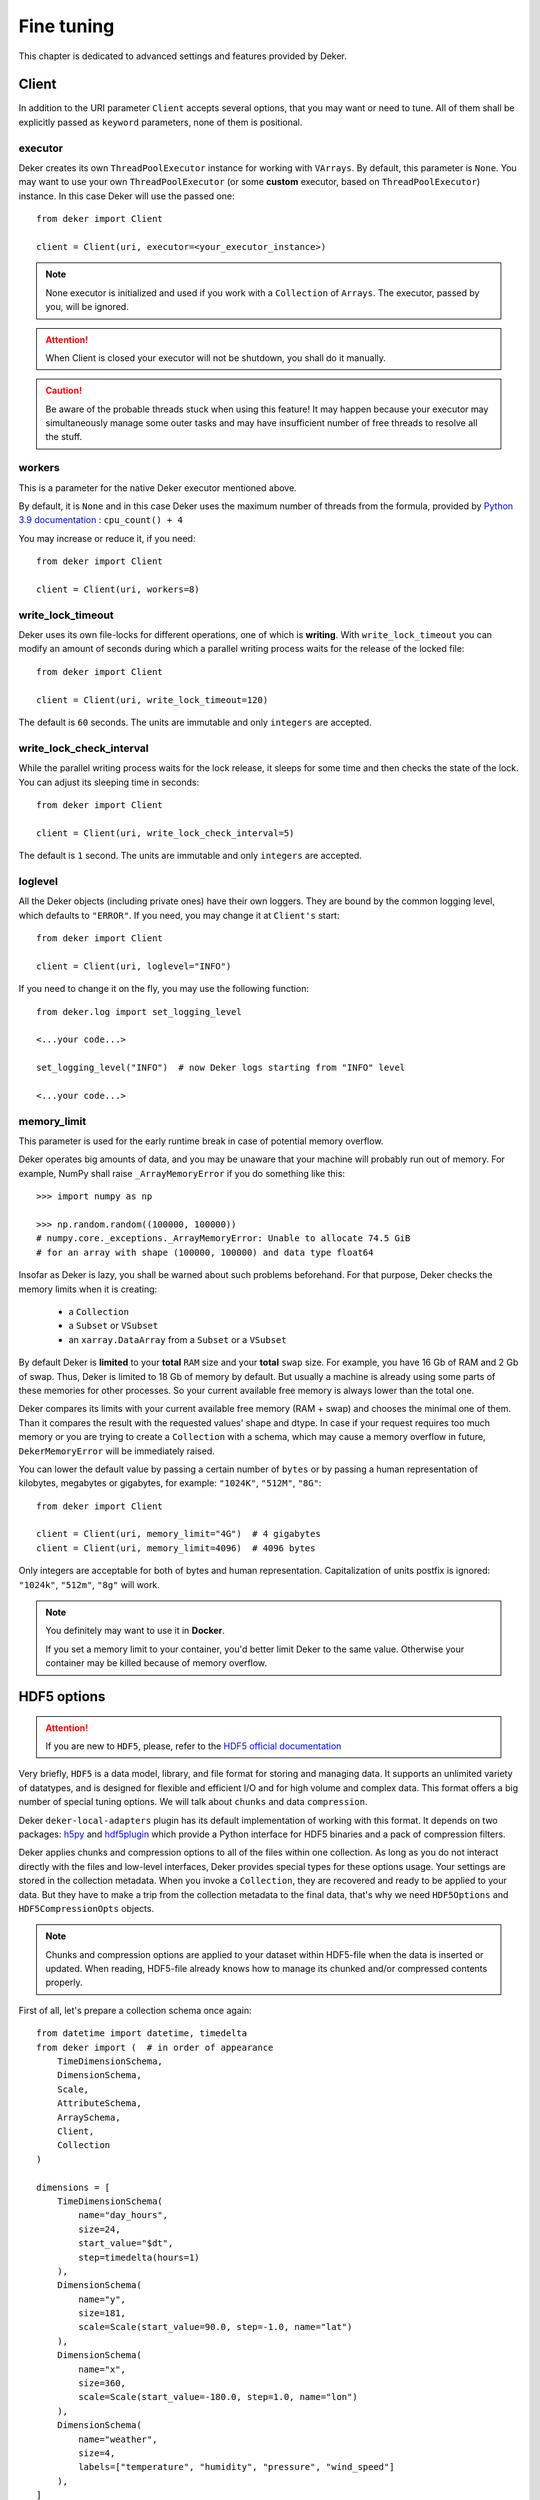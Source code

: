 *************
Fine tuning
*************

This chapter is dedicated to advanced settings and features provided by Deker.

Client
=========

In addition to the URI parameter ``Client`` accepts several options, that you may want or need to tune.
All of them shall be explicitly passed as ``keyword`` parameters, none of them is positional.

executor
---------
Deker creates its own ``ThreadPoolExecutor`` instance for working with ``VArrays``. By default, this parameter
is ``None``. You may want to use your own ``ThreadPoolExecutor`` (or some **custom** executor, based on
``ThreadPoolExecutor``) instance. In this case Deker will use the passed one::

   from deker import Client

   client = Client(uri, executor=<your_executor_instance>)

.. note:: None executor is initialized and used if you work with a ``Collection`` of ``Arrays``.
   The executor, passed by you, will be ignored.

.. attention:: When Client is closed your executor will not be shutdown, you shall do it manually.

.. caution:: Be aware of the probable threads stuck when using this feature! It may happen because your
   executor may simultaneously manage some outer tasks and may have insufficient number of free threads to resolve
   all the stuff.

workers
---------
This is a parameter for the native Deker executor mentioned above.

By default, it is ``None`` and in this case Deker uses the maximum number of threads from the formula,
provided by `Python 3.9 documentation`_ : ``cpu_count() + 4``

You may increase or reduce it, if you need::


   from deker import Client

   client = Client(uri, workers=8)

.. _Python 3.9 documentation: https://docs.python.org/3.9/library/concurrent.futures.html#concurrent.futures.ThreadPoolExecutor

write_lock_timeout
--------------------
Deker uses its own file-locks for different operations, one of which is **writing**.
With ``write_lock_timeout`` you can modify an amount of seconds during which a parallel writing process waits
for the release of the locked file::

   from deker import Client

   client = Client(uri, write_lock_timeout=120)

The default is ``60`` seconds. The units are immutable and only ``integers`` are accepted.


write_lock_check_interval
--------------------------
While the parallel writing process waits for the lock release, it sleeps for some time and then checks
the state of the lock. You can adjust its sleeping time in seconds::

   from deker import Client

   client = Client(uri, write_lock_check_interval=5)

The default is ``1`` second. The units are immutable and only ``integers`` are accepted.

loglevel
---------
All the Deker objects (including private ones) have their own loggers. They are bound by the common logging
level, which defaults to ``"ERROR"``. If you need, you may change it at ``Client's`` start::

   from deker import Client

   client = Client(uri, loglevel="INFO")

If you need to change it on the fly, you may use the following function::

   from deker.log import set_logging_level

   <...your code...>

   set_logging_level("INFO")  # now Deker logs starting from "INFO" level

   <...your code...>

memory_limit
--------------
This parameter is used for the early runtime break in case of potential memory overflow.

Deker operates big amounts of data, and you may be unaware that your machine will probably run out of memory.
For example, NumPy shall raise ``_ArrayMemoryError`` if you do something like this::

   >>> import numpy as np

   >>> np.random.random((100000, 100000))
   # numpy.core._exceptions._ArrayMemoryError: Unable to allocate 74.5 GiB
   # for an array with shape (100000, 100000) and data type float64

Insofar as Deker is lazy, you shall be warned about such problems beforehand. For that purpose, Deker checks the memory
limits when it is creating:

   - a ``Collection``
   - a ``Subset`` or ``VSubset``
   - an ``xarray.DataArray`` from a ``Subset`` or a ``VSubset``

By default Deker is **limited** to your **total** ``RAM`` size and your **total** ``swap`` size. For example, you have
16 Gb of RAM and 2 Gb of swap. Thus, Deker is limited to 18 Gb of memory by default. But usually a machine is already
using some parts of these memories for other processes. So your current available free memory is always lower than the
total one.

Deker compares its limits with your current available free memory (RAM + swap) and chooses the minimal one of them.
Than it compares the result with the requested values' shape and dtype. In case if your request requires too much
memory or you are trying to create a ``Collection`` with a schema, which may cause a memory overflow in future,
``DekerMemoryError`` will be immediately raised.

You can lower the default value by passing a certain number of ``bytes`` or by passing a human representation of
kilobytes, megabytes or gigabytes, for example: ``"1024K"``, ``"512M"``, ``"8G"``::

   from deker import Client

   client = Client(uri, memory_limit="4G")  # 4 gigabytes
   client = Client(uri, memory_limit=4096)  # 4096 bytes

Only integers are acceptable for both of bytes and human representation. Capitalization of units postfix is ignored:
``"1024k"``, ``"512m"``, ``"8g"`` will work.

.. note::
   You definitely may want to use it in **Docker**.

   If you set a memory limit to your container, you'd better limit Deker to the same value. Otherwise your container
   may be killed because of memory overflow.

HDF5 options
==============
.. _`HDF5 official documentation`: https://portal.hdfgroup.org/display/HDF5/HDF5

.. attention:: If you are new to ``HDF5``, please, refer to the `HDF5 official documentation`_

Very briefly, ``HDF5`` is a data model, library, and file format for storing and managing data. It supports an unlimited
variety of datatypes, and is designed for flexible and efficient I/O and for high volume and complex data. This format
offers a big number of special tuning options. We will talk about ``chunks`` and data ``compression``.

Deker ``deker-local-adapters`` plugin has its default implementation of working with this format. It depends on two
packages: `h5py`_ and `hdf5plugin`_ which provide a Python interface for HDF5 binaries and a pack of compression
filters.

.. _h5py: https://docs.h5py.org/en/stable/
.. _hdf5plugin: http://www.silx.org/doc/hdf5plugin/latest/

Deker applies chunks and compression options to all of the files within one collection. As long as you do not interact
directly with the files and low-level interfaces, Deker provides special types for these options usage. Your
settings are stored in the collection metadata. When you invoke a ``Collection``, they are recovered and ready to be
applied to your data. But they have to make a trip from the collection metadata to the final data, that's why we need
``HDF5Options`` and ``HDF5CompressionOpts`` objects.

.. note:: Chunks and compression options are applied to your dataset within HDF5-file when the data is inserted or
   updated. When reading, HDF5-file already knows how to manage its chunked and/or compressed contents properly.

First of all, let's prepare a collection schema once again::

    from datetime import datetime, timedelta
    from deker import (  # in order of appearance
        TimeDimensionSchema,
        DimensionSchema,
        Scale,
        AttributeSchema,
        ArraySchema,
        Client,
        Collection
    )

    dimensions = [
        TimeDimensionSchema(
            name="day_hours",
            size=24,
            start_value="$dt",
            step=timedelta(hours=1)
        ),
        DimensionSchema(
            name="y",
            size=181,
            scale=Scale(start_value=90.0, step=-1.0, name="lat")
        ),
        DimensionSchema(
            name="x",
            size=360,
            scale=Scale(start_value=-180.0, step=1.0, name="lon")
        ),
        DimensionSchema(
            name="weather",
            size=4,
            labels=["temperature", "humidity", "pressure", "wind_speed"]
        ),
    ]
    attributes = [
        AttributeSchema(name="dt", dtype=datetime, primary=True),
        AttributeSchema(name="tm", dtype=int, primary=False),
    ]

    array_schema = ArraySchema(
        dimensions=dimensions,
        attributes=attributes,
        dtype=float,  # will be converted and saved as numpy.float64
        # fill_value is not passed - will be numpy.nan
    )

Chunks
--------
Correct data chunking may increase your performance. It makes your data split in smaller equal pieces.
When you read data from a chunk, HDF5-file opens and caches it. The next reading of the same pattern
will be much faster as it will be captured not from the storage, but from the cache.

A HDF5-file may have ``no chunks`` options or be chunked either ``manually`` or ``automatically``.

.. admonition:: Hint

   Study `HDF5 chunking manual`_ to understand **chunks** better.

.. _HDF5 chunking manual: https://portal.hdfgroup.org/display/HDF5/Chunking+in+HDF5

Deker allows you to use all the 3 options.

Chunks options are set to ``None`` by default.

::

   from deker import Client

   with Client("file:///tmp/deker") as client:
      client.create_collection("weather", array_schema)

When you create an ``Array``, its file is one big chunk.

If you set chunks to ``True``, HDF5-file will automatically determine a chunk size with its own algorythm, basing
on the shape of your ``Array``::

   from deker import Client, HDF5Options

   with Client("file:///tmp/deker") as client:
      client.create_collection(
          "weather_chunked_automatically",
          array_schema,
          HDF5Options(chunks=True)
   )

You will never know the final chunk size, but be sure that your data is chunked now.

If you need to adjust it, you may set it manually. It shall be a tuple of integers. The size of the tuple shall
be equal to your ``Array`` shape. Its values shall divide your dimensions without remainders::

   from deker import Client, HDF5Options

   chunks = (1, 181, 36, 4)

   # schema shape is (24, 181, 360, 4)
   # (24, 181, 360, 4) / (1, 181, 36, 4) = (24.0, 1.0, 10.0, 1.0) - no remainders

   with Client("file:///tmp/deker") as client:
      client.create_collection(
          "weather_chunked_manually",
          array_schema,
          HDF5Options(chunks=chunks)
   )

Here we chunked our data into pieces, each of which will contain 1 hour, 181 ``y`` points *(because 181
is a natural number and is divisible only by itself or 1)*, 36 ``x`` points and the full scope of weather layers.
If you need to read some data, which is kept in one or several chunks, the file will not affect other chunks,
but it will open and cache the correspondent ones.

.. admonition:: Hint

   The best way to decide on chunk size is your the most frequently used reading pattern.

Compression
--------------
To prevent a lack of the disc space for your data, you can compress it with different filters, supported by HDF5
and provided by ``h5py`` and ``hdf5plugin`` packages.

There are several default filters, set in ``h5py`` and a pack of the most popular filters, brought by ``hdf5plugin``.

Default filters:
   - ``GZip``
   - ``Lzf``
   - ``SZip``

Custom filters, brought by ``hdf5plugin``:
   - ``Bitshuffle``
   - ``Blosc``
   - ``BZip2``
   - ``FciDecomp``
   - ``LZ4``
   - ``SZ``
   - ``SZ3``
   - ``Zfp``
   - ``Zstd``

.. attention:: The data is compressed chunk by chunk. If you use compression without indicating a chunk size, it will
   be automatically set to `True` and calculated by the inner HDF5 algorythm.

The default filters shall be used as follows::

   from deker import Client, HDF5Options, HDF5CompressionOpts

   with Client("file:///tmp/deker") as client:

      compression=HDF5CompressionOpts(compression="gzip", compression_opts=9),
      options = HDF5Options(compression_opts=compression)
      client.create_collection(
          "weather_chunked_automatically_gzip",
          array_schema,
          collection_options=options
      )

The custom filters shall be instantiated and passed to ``HDF5CompressionOpts`` as a mapping::

   import hdf5plugin
   from deker import Client, HDF5Options, HDF5CompressionOpts

   with Client("file:///tmp/deker") as client:

      compression=HDF5CompressionOpts(**hdf5plugin.Zstd(6)),
      options = HDF5Options(chunks=(1, 181, 36, 4), compression_opts=compression)
      client.create_collection(
          "weather_chunked_manually_zstd",
          array_schema,
          collection_options=options
      )

.. admonition:: Hint

   Dive into **compression options** at `h5py filter pipeline`_, `hdf5plugin docs`_ and `HDF5 compression manual`_.

.. _h5py filter pipeline: https://docs.h5py.org/en/stable/high/dataset.html#filter-pipeline
.. _hdf5plugin docs: http://www.silx.org/doc/hdf5plugin/latest/
.. _HDF5 compression manual: https://portal.hdfgroup.org/display/HDF5/Using+Compression+in+HDF5
